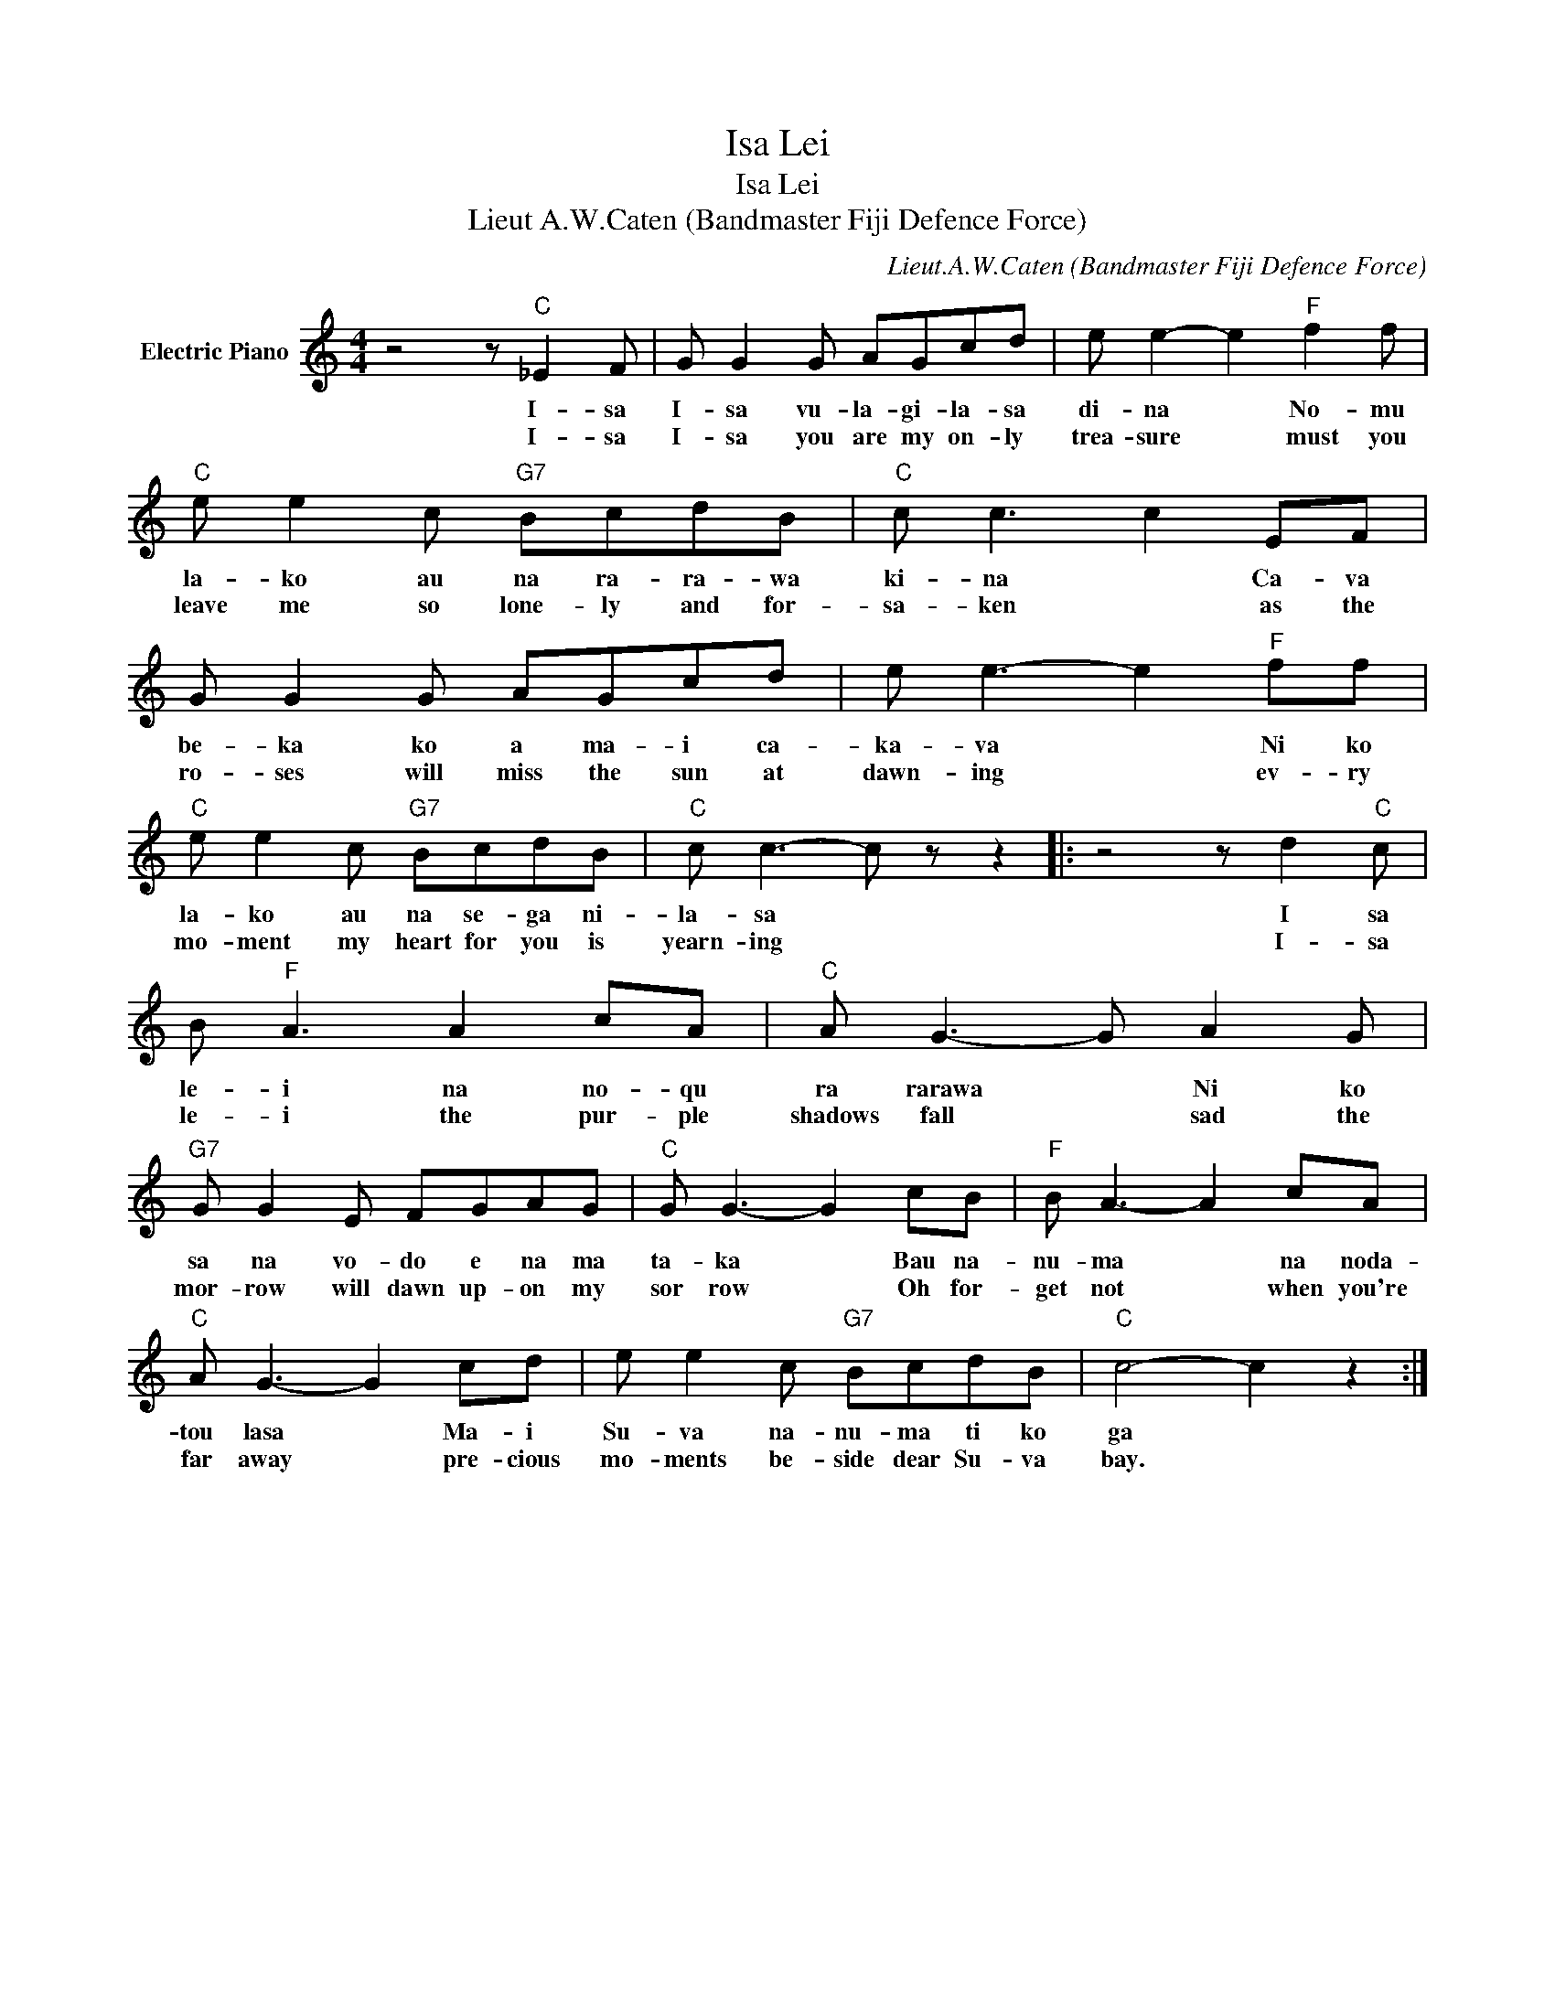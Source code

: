 X:1
T:Isa Lei
T:Isa Lei
T:Lieut A.W.Caten (Bandmaster Fiji Defence Force)
C:Lieut.A.W.Caten (Bandmaster Fiji Defence Force)
Z:All Rights Reserved
L:1/8
M:4/4
K:C
V:1 treble nm="Electric Piano"
%%MIDI program 4
V:1
 z4 z"C" _E2 F | G G2 G AGcd | e e2- e2"F" f2 f |"C" e e2 c"G7" BcdB |"C" c c3 c2 EF | %5
w: I- sa|I- sa vu- la- gi- la- sa|di- na * No- mu|la- ko au na ra- ra- wa|ki- na * Ca- va|
w: I- sa|I- sa you are my on- ly|trea- sure * must you|leave me so lone- ly and for-|sa- ken * as the|
 G G2 G AGcd | e e3- e2"F" ff |"C" e e2 c"G7" BcdB |"C" c c3- c z z2 |: z4 z d2"C" c | %10
w: be- ka ko a ma- i ca-|ka- va * Ni ko|la- ko au na se- ga ni-|la- sa *|I sa|
w: ro- ses will miss the sun at|dawn- ing * ev- ry|mo- ment my heart for you is|yearn- ing *|I- sa|
 B"F" A3 A2 cA |"C" A G3- G A2 G |"G7" G G2 E FGAG |"C" G G3- G2 cB |"F" B A3- A2 cA | %15
w: le- i na no- qu|ra rarawa * Ni ko|sa na vo- do e na ma|ta- ka * Bau na-|nu- ma * na noda-|
w: le- i the pur- ple|shadows fall * sad the|mor- row will dawn up- on my|sor row * Oh for-|get not * when you're|
"C" A G3- G2 cd | e e2 c"G7" BcdB |"C" c4- c2 z2 :| %18
w: tou lasa * Ma- i|Su- va na- nu- ma ti ko|ga *|
w: far away * pre- cious|mo- ments be- side dear Su- va|bay. *|

